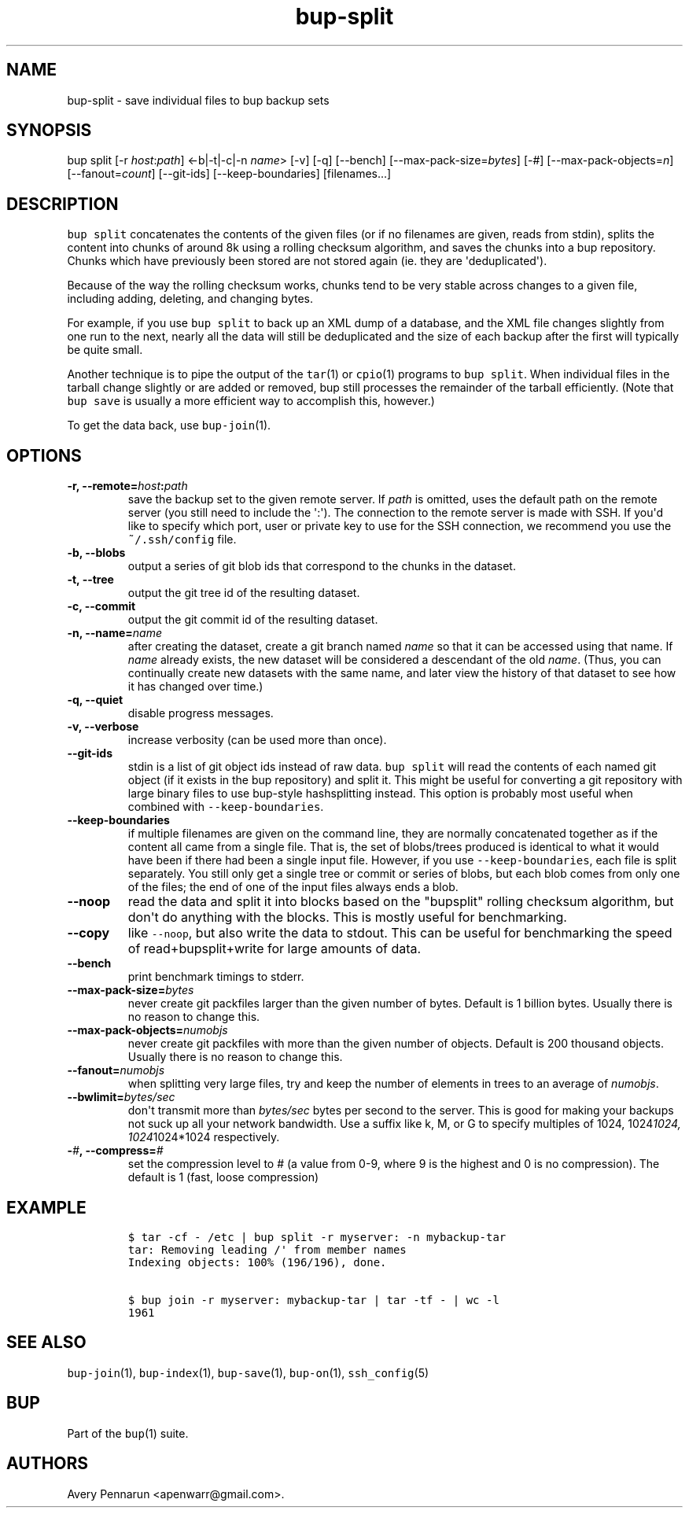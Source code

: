 .TH bup-split 1 "2013\[en]07\[en]31" "Bup 0.25-rc2"
.SH NAME
.PP
bup-split - save individual files to bup backup sets
.SH SYNOPSIS
.PP
bup split [-r \f[I]host\f[]:\f[I]path\f[]] <-b|-t|-c|-n \f[I]name\f[]>
[-v] [-q] [--bench] [--max-pack-size=\f[I]bytes\f[]] [-#]
[--max-pack-objects=\f[I]n\f[]] [--fanout=\f[I]count\f[]] [--git-ids]
[--keep-boundaries] [filenames...]
.SH DESCRIPTION
.PP
\f[C]bup\ split\f[] concatenates the contents of the given files (or if
no filenames are given, reads from stdin), splits the content into
chunks of around 8k using a rolling checksum algorithm, and saves the
chunks into a bup repository.
Chunks which have previously been stored are not stored again (ie.
they are \[aq]deduplicated\[aq]).
.PP
Because of the way the rolling checksum works, chunks tend to be very
stable across changes to a given file, including adding, deleting, and
changing bytes.
.PP
For example, if you use \f[C]bup\ split\f[] to back up an XML dump of a
database, and the XML file changes slightly from one run to the next,
nearly all the data will still be deduplicated and the size of each
backup after the first will typically be quite small.
.PP
Another technique is to pipe the output of the \f[C]tar\f[](1) or
\f[C]cpio\f[](1) programs to \f[C]bup\ split\f[].
When individual files in the tarball change slightly or are added or
removed, bup still processes the remainder of the tarball efficiently.
(Note that \f[C]bup\ save\f[] is usually a more efficient way to
accomplish this, however.)
.PP
To get the data back, use \f[C]bup-join\f[](1).
.SH OPTIONS
.TP
.B -r, --remote=\f[I]host\f[]:\f[I]path\f[]
save the backup set to the given remote server.
If \f[I]path\f[] is omitted, uses the default path on the remote server
(you still need to include the \[aq]:\[aq]).
The connection to the remote server is made with SSH.
If you\[aq]d like to specify which port, user or private key to use for
the SSH connection, we recommend you use the \f[C]~/.ssh/config\f[]
file.
.RS
.RE
.TP
.B -b, --blobs
output a series of git blob ids that correspond to the chunks in the
dataset.
.RS
.RE
.TP
.B -t, --tree
output the git tree id of the resulting dataset.
.RS
.RE
.TP
.B -c, --commit
output the git commit id of the resulting dataset.
.RS
.RE
.TP
.B -n, --name=\f[I]name\f[]
after creating the dataset, create a git branch named \f[I]name\f[] so
that it can be accessed using that name.
If \f[I]name\f[] already exists, the new dataset will be considered a
descendant of the old \f[I]name\f[].
(Thus, you can continually create new datasets with the same name, and
later view the history of that dataset to see how it has changed over
time.)
.RS
.RE
.TP
.B -q, --quiet
disable progress messages.
.RS
.RE
.TP
.B -v, --verbose
increase verbosity (can be used more than once).
.RS
.RE
.TP
.B --git-ids
stdin is a list of git object ids instead of raw data.
\f[C]bup\ split\f[] will read the contents of each named git object (if
it exists in the bup repository) and split it.
This might be useful for converting a git repository with large binary
files to use bup-style hashsplitting instead.
This option is probably most useful when combined with
\f[C]--keep-boundaries\f[].
.RS
.RE
.TP
.B --keep-boundaries
if multiple filenames are given on the command line, they are normally
concatenated together as if the content all came from a single file.
That is, the set of blobs/trees produced is identical to what it would
have been if there had been a single input file.
However, if you use \f[C]--keep-boundaries\f[], each file is split
separately.
You still only get a single tree or commit or series of blobs, but each
blob comes from only one of the files; the end of one of the input files
always ends a blob.
.RS
.RE
.TP
.B --noop
read the data and split it into blocks based on the "bupsplit" rolling
checksum algorithm, but don\[aq]t do anything with the blocks.
This is mostly useful for benchmarking.
.RS
.RE
.TP
.B --copy
like \f[C]--noop\f[], but also write the data to stdout.
This can be useful for benchmarking the speed of read+bupsplit+write for
large amounts of data.
.RS
.RE
.TP
.B --bench
print benchmark timings to stderr.
.RS
.RE
.TP
.B --max-pack-size=\f[I]bytes\f[]
never create git packfiles larger than the given number of bytes.
Default is 1 billion bytes.
Usually there is no reason to change this.
.RS
.RE
.TP
.B --max-pack-objects=\f[I]numobjs\f[]
never create git packfiles with more than the given number of objects.
Default is 200 thousand objects.
Usually there is no reason to change this.
.RS
.RE
.TP
.B --fanout=\f[I]numobjs\f[]
when splitting very large files, try and keep the number of elements in
trees to an average of \f[I]numobjs\f[].
.RS
.RE
.TP
.B --bwlimit=\f[I]bytes/sec\f[]
don\[aq]t transmit more than \f[I]bytes/sec\f[] bytes per second to the
server.
This is good for making your backups not suck up all your network
bandwidth.
Use a suffix like k, M, or G to specify multiples of 1024,
1024\f[I]1024, 1024\f[]1024*1024 respectively.
.RS
.RE
.TP
.B -\f[I]#\f[], --compress=\f[I]#\f[]
set the compression level to # (a value from 0-9, where 9 is the highest
and 0 is no compression).
The default is 1 (fast, loose compression)
.RS
.RE
.SH EXAMPLE
.IP
.nf
\f[C]
$\ tar\ -cf\ -\ /etc\ |\ bup\ split\ -r\ myserver:\ -n\ mybackup-tar
tar:\ Removing\ leading\ /\[aq]\ from\ member\ names
Indexing\ objects:\ 100%\ (196/196),\ done.

$\ bup\ join\ -r\ myserver:\ mybackup-tar\ |\ tar\ -tf\ -\ |\ wc\ -l
1961
\f[]
.fi
.SH SEE ALSO
.PP
\f[C]bup-join\f[](1), \f[C]bup-index\f[](1), \f[C]bup-save\f[](1),
\f[C]bup-on\f[](1), \f[C]ssh_config\f[](5)
.SH BUP
.PP
Part of the \f[C]bup\f[](1) suite.
.SH AUTHORS
Avery Pennarun <apenwarr@gmail.com>.
